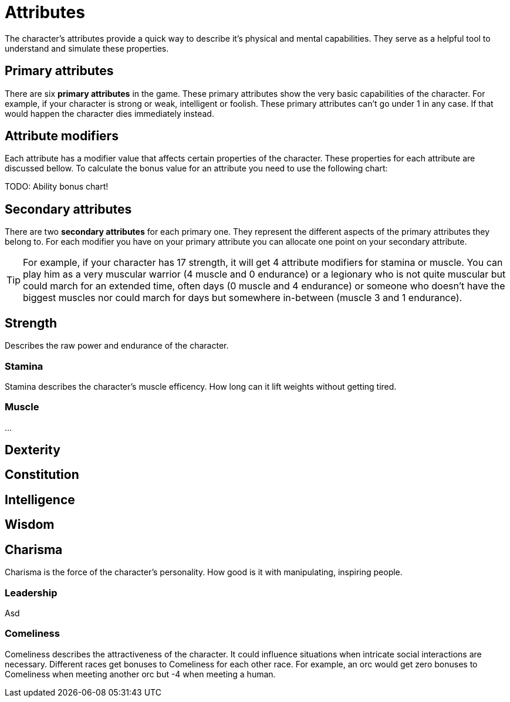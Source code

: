 = Attributes

The character's attributes provide a quick way to describe it's physical and mental capabilities. They serve as a helpful tool to understand and simulate these properties.

== Primary attributes

There are six *primary attributes* in the game. These primary attributes show the very basic capabilities of the character. For example, if your character is strong or weak, intelligent or foolish. These primary attributes can't go under 1 in any case. If that would happen the character dies immediately instead.

== Attribute modifiers

Each attribute has a modifier value that affects certain properties of the character. These properties for each attribute are discussed bellow. To calculate the bonus value for an attribute you need to use the following chart:

TODO: Ability bonus chart!

== Secondary attributes

There are two *secondary attributes* for each primary one. They represent the different aspects of the primary attributes they belong to. For each modifier you have on your primary attribute you can allocate one point on your secondary attribute.

[TIP]
====
For example, if your character has 17 strength, it will get 4 attribute modifiers for stamina or muscle. You can play him as a very muscular warrior (4 muscle and 0 endurance) or a legionary who is not quite muscular but could march for an extended time, often days (0 muscle and 4 endurance) or someone who doesn't have the biggest muscles nor could march for days but somewhere in-between (muscle 3 and 1 endurance).
====

== Strength

Describes the raw power and endurance of the character.

=== Stamina

Stamina describes the character's muscle efficency. How long can it lift weights without getting tired.

=== Muscle

...

== Dexterity

== Constitution

== Intelligence

== Wisdom

== Charisma

Charisma is the force of the character's personality. How good is it with manipulating, inspiring people.

=== Leadership

Asd

=== Comeliness

Comeliness describes the attractiveness of the character. It could influence situations when intricate social interactions are necessary. Different races get bonuses to Comeliness for each other race. For example, an orc would get zero bonuses to Comeliness when meeting another orc but -4 when meeting a human.